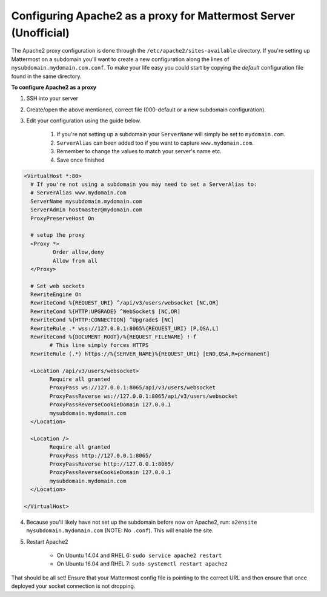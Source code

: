 .. _config-proxy-apache2:

Configuring Apache2 as a proxy for Mattermost Server (Unofficial) 
==================================================================

The Apache2 proxy configuration is done through the ``/etc/apache2/sites-available`` directory. If you're setting up Mattermost on a subdomain you'll want to create a new configuration along the lines of ``mysubdomain.mydomain.com.conf``. To make your life easy you could start by copying the `default` configuration file found in the same directory.

**To configure Apache2 as a proxy**

1. SSH into your server
2. Create/open the above mentioned, correct file (000-default or a new subdomain configuration).
3. Edit your configuration using the guide below.
	
	1. If you're not setting up a subdomain your ``ServerName`` will simply be set to ``mydomain.com``.
	2. ``ServerAlias`` can been added too if you want to capture ``www.mydomain.com``.
	3. Remember to change the values to match your server's name etc.
	4. Save once finished

.. code-block:: apacheconf

		<VirtualHost *:80>
		  # If you're not using a subdomain you may need to set a ServerAlias to:
		  # ServerAlias www.mydomain.com
		  ServerName mysubdomain.mydomain.com
		  ServerAdmin hostmaster@mydomain.com
		  ProxyPreserveHost On

		  # setup the proxy
		  <Proxy *>
			 Order allow,deny
			 Allow from all
		  </Proxy>

		  # Set web sockets
		  RewriteEngine On
		  RewriteCond %{REQUEST_URI} ^/api/v3/users/websocket [NC,OR]
		  RewriteCond %{HTTP:UPGRADE} ^WebSocket$ [NC,OR]
		  RewriteCond %{HTTP:CONNECTION} ^Upgrade$ [NC]
		  RewriteRule .* wss://127.0.0.1:8065%{REQUEST_URI} [P,QSA,L]
		  RewriteCond %{DOCUMENT_ROOT}/%{REQUEST_FILENAME} !-f
			# This line simply forces HTTPS
		  RewriteRule (.*) https://%{SERVER_NAME}%{REQUEST_URI} [END,QSA,R=permanent]

		  <Location /api/v3/users/websocket>
			Require all granted
			ProxyPass ws://127.0.0.1:8065/api/v3/users/websocket
			ProxyPassReverse ws://127.0.0.1:8065/api/v3/users/websocket
			ProxyPassReverseCookieDomain 127.0.0.1
			mysubdomain.mydomain.com
		  </Location>

		  <Location />
			Require all granted
			ProxyPass http://127.0.0.1:8065/
			ProxyPassReverse http://127.0.0.1:8065/
			ProxyPassReverseCookieDomain 127.0.0.1
			mysubdomain.mydomain.com
		  </Location>

		</VirtualHost>

4. Because you'll likely have not set up the subdomain before now on Apache2, run: ``a2ensite mysubdomain.mydomain.com`` (NOTE: No ``.conf``). This will enable the site.
5. Restart Apache2
    
	- On Ubuntu 14.04 and RHEL 6: ``sudo service apache2 restart``
	- On Ubuntu 16.04 and RHEL 7: ``sudo systemctl restart apache2``

That should be all set! Ensure that your Mattermost config file is pointing to the correct URL and then ensure that once deployed your socket connection is not dropping.
